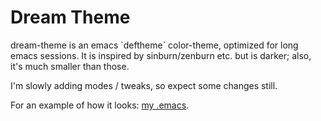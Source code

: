 * Dream Theme

  dream-theme is an emacs `deftheme` color-theme, optimized for long
  emacs sessions. It is inspired by sinburn/zenburn etc. but is
  darker; also, it's much smaller than those.
  
  I'm slowly adding modes / tweaks, so expect some changes still.
  
  For an example of how it looks: [[http://www.djcbsoftware.nl/dot-emacs.html][my .emacs]].
